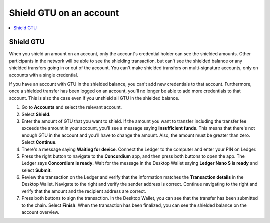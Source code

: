 
.. _shield-GTU-desktop:

========================
Shield GTU on an account
========================

.. contents::
    :local:
    :backlinks: none
    :depth: 1

Shield GTU
==========

When you shield an amount on an account, only the account's credential holder can see the shielded amounts. Other participants in the network will be able to see the shielding transaction, but can't see the shielded balance or any shielded transfers going in or out of the account. You can't make shielded transfers on multi-signature accounts, only on accounts with a single credential.

If you have an account with GTU in the shielded balance, you can't add new credentials to that account. Furthermore, once a shielded transfer has been logged on an account, you'll no longer be able to add more credentials to that account. This is also the case even if you unshield all GTU in the shielded balance.

#. Go to **Accounts** and select the relevant account.

#. Select **Shield**.

#. Enter the amount of GTU that you want to shield. If the amount you want to transfer including the transfer fee exceeds the amount in your account, you’ll see a message saying **Insufficient funds**. This means that there's not enough GTU in the account and you’ll have to change the amount. Also, the amount must be greater than zero. Select **Continue**.

#. There's a message saying **Waiting for device**. Connect the Ledger to the computer and enter your PIN on Ledger.

#. Press the right button to navigate to the **Concordium** app, and then press both buttons to open the app. The Ledger says **Concordium is ready**. Wait for the message in the Desktop Wallet saying **Ledger Nano S is ready** and select **Submit**.

#. Review the transaction on the Ledger and verify that the information matches the **Transaction details** in the Desktop Wallet. Navigate to the right and verify the sender address is correct. Continue navigating to the right and verify that the amount and the recipient address are correct.

#. Press both buttons to sign the transaction. In the Desktop Wallet, you can see that the transfer has been submitted to the chain. Select **Finish**. When the transaction has been finalized, you can see the shielded balance on the account overview.
